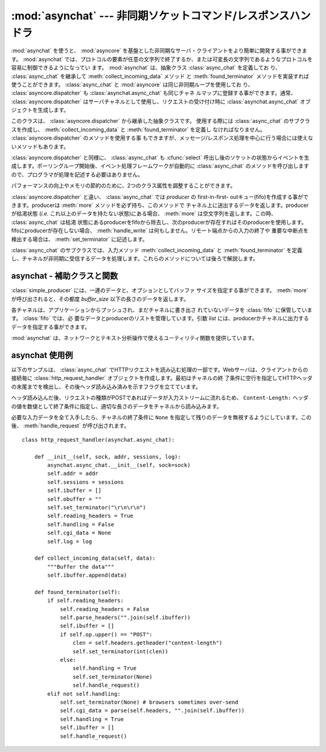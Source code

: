 
:mod:`asynchat` --- 非同期ソケットコマンド/レスポンスハンドラ
===============================================================

.. module:: asynchat
   :synopsis: 非同期コマンド/レスポンスプロトコルの開発サポート
.. moduleauthor:: Sam Rushing <rushing@nightmare.com>
.. sectionauthor:: Steve Holden <sholden@holdenweb.com>


:mod:`asynchat` を使うと、 :mod:`asyncore` を基盤とした非同期なサーバ・クライアントをより簡単に開発する事ができます。
:mod:`asynchat` では、プロトコルの要素が任意の文字列で終了するか、または可変長の文字列であるようなプロトコルを容易に制御できるようになってい
ます。 :mod:`asynchat` は、抽象クラス :class:`async_chat` を定義してお
り、 :class:`async_chat` を継承して :meth:`collect_incoming_data` メソッド
と :meth:`found_terminator` メソッドを実装すれば使うことができます。
:class:`async_chat` と :mod:`asyncore` は同じ非同期ループを使用してお
り、 :class:`asyncore.dispatcher` も :class:`asynchat.async_chat` も同じチャネ
ルマップに登録する事ができます。通常、 :class:`asyncore.dispatcher` はサーバチャネルとして使用し、リクエストの受け付け時に
:class:`asynchat.async_chat` オブジェクトを生成します。


.. class:: async_chat()

   このクラスは、 :class:`asyncore.dispatcher` から継承した抽象クラスです。
   使用する際には :class:`async_chat` のサブクラスを作成し、
   :meth:`collect_incoming_data` と :meth:`found_terminator` を定義し
   なければなりません。 :class:`asyncore.dispatcher` のメソッドを使用する事
   もできますが、メッセージ/レスポンス処理を中心に行う場合には使えないメソッドもあります。

   :class:`asyncore.dispatcher` と同様に、 :class:`async_chat` も
   :cfunc:`select` 呼出し後のソケットの状態からイベントを生成します。ポーリングループ開始後、イベント処理フレームワークが自動的に
   :class:`async_chat` のメソッドを呼び出しますので、プログラマが処理を記述する必要はありません。

   .. Two class attributes can be modified, to improve performance, or possibly
      even to conserve memory.

   パフォーマンスの向上やメモリの節約のために、2つのクラス属性を調整することができます。

   .. data:: ac_in_buffer_size

      .. The asynchronous input buffer size (default ``4096``).

      非同期入力バッファサイズ (デフォルト値: ``4096``)


   .. data:: ac_out_buffer_size

      .. The asynchronous output buffer size (default ``4096``).

      非同期出力バッファサイズ (デフォルト値: ``4096``)

   :class:`asyncore.dispatcher` と違い、 :class:`async_chat` では *producer* の first-in-first-
   outキュー(fifo)を作成する事ができます。producerは :meth:`more` メソッドを必ず持ち、このメソッドで
   チャネル上に送出するデータを返します。producerが枯渇状態 (*i.e.* これ以上のデータを持たない状態)にある場合、
   :meth:`more` は空文字列を返します。この時、 :class:`async_chat` は枯渇
   状態にあるproducerをfifoから除去し、次のproducerが存在すればそのproducerを使用します。fifoにproducerが存在しない場合、
   :meth:`handle_write` は何もしません。リモート端点からの入力の終了や
   重要な中断点を検出する場合は、 :meth:`set_terminator` に記述します。

   :class:`async_chat` のサブクラスでは、入力メソッド
   :meth:`collect_incoming_data` と :meth:`found_terminator` を定義
   し、チャネルが非同期に受信するデータを処理します。これらのメソッドについては後ろで解説します。


.. method:: async_chat.close_when_done()

   producer fifoのトップに ``None`` をプッシュします。このproducerがポップされると、チャネルがクローズします。


.. method:: async_chat.collect_incoming_data(data)

   チャネルが受信した不定長のデータを *data* に指定して呼び出されます。このメソッドは必ずオーバライドする必要があり、デフォルトの実装では、
   :exc:`NotImplementedError` 例外を送出します。


.. このmethodのセクションは、最新版のasynchatのドキュメントでは消えている？ので訳さない。
   .. method:: async_chat._collect_incoming_data(data)

      Sample implementation of a data collection rutine to be used in conjunction
      with :meth:`_get_data` in a user-specified :meth:`found_terminator`.

.. method:: async_chat.discard_buffers()

   非常用のメソッドで、全ての入出力バッファとproducer fifoを廃棄します。


.. method:: async_chat.found_terminator()

   入力データストリームが、 :meth:`set_terminator` で指定した終了条件と一
   致した場合に呼び出されます。このメソッドは必ずオーバライドする必要があり、デフォルトの実装では、 :exc:`NotImplementedError`
   例外を送出します。入力データを参照する必要がある場合でも引数としては与えられないため、入力バッファをインスタンス属性として参照しなければなりません。

.. このメソッドも、2.7ではundocumented.
   .. method:: async_chat._get_data()

      Will return and clear the data received with the sample
      :meth:`_collect_incoming_data` implementation.

.. method:: async_chat.get_terminator()

   現在のチャネルの終了条件を返します。


.. method:: async_chat.handle_close()

   チャネル閉じた時に呼び出されます。デフォルトの実装では単にチャネルのソケットをクローズします。


.. method:: async_chat.handle_read()

   チャネルの非同期ループでreadイベントが発生した時に呼び出され、デフォル
   トの実装では、 :meth:`set_terminator` で設定された終了条件をチェックします。終了条件として、特定の文字列か受信文字数を指定する事ができま
   す。終了条件が満たされている場合、 :meth:`handle_read` は終了条件が成立
   するよりも前のデータを引数として :meth:`collect_incoming_data` を呼び
   出し、その後 :meth:`found_terminator` を呼び出します。


.. method:: async_chat.handle_write()

   アプリケーションがデータを出力する時に呼び出され、デフォルトの実装では
   :meth:`initiate_send` を呼び出します。 :meth:`initiate_send` では
   :meth:`refill_buffer` を呼び出し、チャネルのproducer fifoからデータを取得します。


.. method:: async_chat.push(data)

   dataを持つ :class:`simple_producer` (*後述*)オブジェクトを生成し、チ
   ャネルの ``producer_fifo`` にプッシュして転送します。データをチャネルに書き出すために必要なのはこれだけですが、データの暗号化やチャンク化な
   どを行う場合には独自のproducerを使用する事もできます。


.. method:: async_chat.push_with_producer(producer)

   指定したproducerオブジェクトをチャネルのfifoに追加します。これより前にpushされたproducerが全て枯渇した後、チャネルはこのproducer
   から :meth:`more` メソッドでデータを取得し、リモート端点に送信します。


.. method:: async_chat.readable()

   :cfunc:`select` ループでこのチャネルの読み込み可能チェックを行う場合には、 ``True`` を返します。


.. method:: async_chat.refill_buffer()

   fifoの先頭にあるproducerの :meth:`more` メソッドを呼び出し、出力バッファを補充します。先頭のproducerが枯渇状態の場合にはfifoからポ
   ップされ、その次のproducerがアクティブになります。アクティブなproducerが ``None`` になると、チャネルはクローズされます。


.. method:: async_chat.set_terminator(term)

   チャネルで検出する終了条件を設定します。 ``term`` は入力プロトコルデータの処理方式によって以下の3つの型の何れかを指定します。

   +-----------+------------------------------------------+
   | term      | 説明                                     |
   +===========+==========================================+
   | *string*  | 入力ストリーム中でstringが検出された時、 |
   |           | :meth:`found_terminator` を呼び出します。|
   +-----------+------------------------------------------+
   | *integer* | 指定された文字数が読み込まれた時、       |
   |           | :meth:`found_terminator` を呼び出します。|
   +-----------+------------------------------------------+
   | ``None``  | 永久にデータを読み込みます。             |
   +-----------+------------------------------------------+

   終了条件が成立しても、その後に続くデータは、 :meth:`found_terminator` の呼出し後に再びチャネルを読み込めば取得する事ができます。


.. method:: async_chat.writable()

   Should return ``True`` as long as items remain on the producer fifo, or the
   channel is connected and the channel's output buffer is non-empty.

   producer fifoが空ではないか、チャネルが接続中で出力バッファが空でない場合、 ``True`` を返します。


asynchat - 補助クラスと関数
---------------------------


.. class:: simple_producer(data[, buffer_size=512])

   :class:`simple_producer` には、一連のデータと、オプションとしてバッファ
   サイズを指定する事ができます。 :meth:`more` が呼び出されると、その都度 *buffer_size* 以下の長さのデータを返します。

   .. method:: more()

      producerから取得した次のデータか、空文字列を返します。


.. class:: fifo([list=None])

   各チャネルは、アプリケーションからプッシュされ、まだチャネルに書き出さ
   れていないデータを :class:`fifo` に保管しています。 :class:`fifo` では、必
   要なデータとproducerのリストを管理しています。引数 *list* には、producerかチャネルに出力するデータを指定する事ができます。


   .. method:: is_empty()

      fifoが空のとき(のみ)に ``True`` を返します。


   .. method:: first()

      fifoに :meth:`push` されたアイテムのうち、最も古いアイテムを返します。


   .. method:: push(data)

      データ(文字列またはproducerオブジェクト)をproducer fifoに追加します。


   .. method:: pop()

      fifoが空でなければ、 ``(True, first())`` を返し、ポップされたアイテムを削除します。
      fifoが空であれば ``(False, None)`` を返します。

:mod:`asynchat` は、ネットワークとテキスト分析操作で使えるユーティリティ関数を提供しています。


.. function:: find_prefix_at_end(haystack, needle)

   文字列 *haystack* の末尾が *needle* の先頭と一致したとき、 ``True`` を返します。


.. _asynchat-example:

asynchat 使用例
---------------

以下のサンプルは、 :class:`async_chat` でHTTPリクエストを読み込む処理の一部です。Webサーバは、クライアントからの接続毎に
:class:`http_request_handler` オブジェクトを作成します。最初はチャネルの終
了条件に空行を指定してHTTPヘッダの末尾までを検出し、その後ヘッダ読み込み済みを示すフラグを立てています。

ヘッダ読み込んだ後、リクエストの種類がPOSTであればデータが入力ストリームに流れるため、 ``Content-Length:``
ヘッダの値を数値として終了条件に指定し、適切な長さのデータをチャネルから読み込みます。

必要な入力データを全て入手したら、チャネルの終了条件に ``None`` を指定して残りのデータを無視するようにしています。この後、
:meth:`handle_request` が呼び出されます。 ::

   class http_request_handler(asynchat.async_chat):

       def __init__(self, sock, addr, sessions, log):
           asynchat.async_chat.__init__(self, sock=sock)
           self.addr = addr
           self.sessions = sessions
           self.ibuffer = []
           self.obuffer = ""
           self.set_terminator("\r\n\r\n")
           self.reading_headers = True
           self.handling = False
           self.cgi_data = None
           self.log = log

       def collect_incoming_data(self, data):
           """Buffer the data"""
           self.ibuffer.append(data)

       def found_terminator(self):
           if self.reading_headers:
               self.reading_headers = False
               self.parse_headers("".join(self.ibuffer))
               self.ibuffer = []
               if self.op.upper() == "POST":
                   clen = self.headers.getheader("content-length")
                   self.set_terminator(int(clen))
               else:
                   self.handling = True
                   self.set_terminator(None)
                   self.handle_request()
           elif not self.handling:
               self.set_terminator(None) # browsers sometimes over-send
               self.cgi_data = parse(self.headers, "".join(self.ibuffer))
               self.handling = True
               self.ibuffer = []
               self.handle_request()

